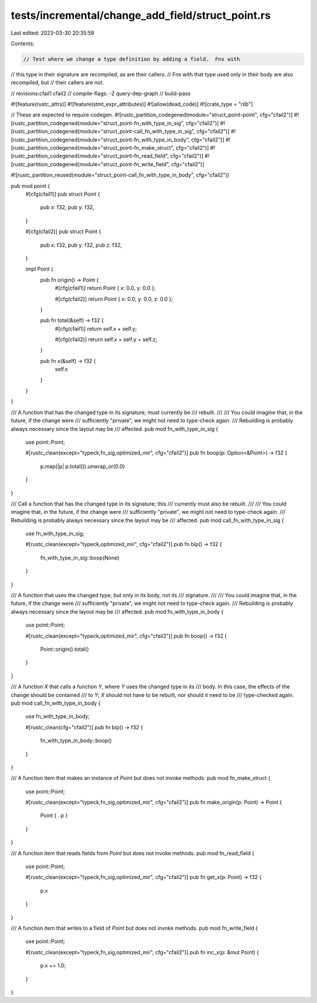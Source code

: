 tests/incremental/change_add_field/struct_point.rs
==================================================

Last edited: 2023-03-30 20:35:59

Contents:

.. code-block:: rs

    // Test where we change a type definition by adding a field.  Fns with
// this type in their signature are recompiled, as are their callers.
// Fns with that type used only in their body are also recompiled, but
// their callers are not.

// revisions:cfail1 cfail2
// compile-flags: -Z query-dep-graph
// build-pass

#![feature(rustc_attrs)]
#![feature(stmt_expr_attributes)]
#![allow(dead_code)]
#![crate_type = "rlib"]

// These are expected to require codegen.
#![rustc_partition_codegened(module="struct_point-point", cfg="cfail2")]
#![rustc_partition_codegened(module="struct_point-fn_with_type_in_sig", cfg="cfail2")]
#![rustc_partition_codegened(module="struct_point-call_fn_with_type_in_sig", cfg="cfail2")]
#![rustc_partition_codegened(module="struct_point-fn_with_type_in_body", cfg="cfail2")]
#![rustc_partition_codegened(module="struct_point-fn_make_struct", cfg="cfail2")]
#![rustc_partition_codegened(module="struct_point-fn_read_field", cfg="cfail2")]
#![rustc_partition_codegened(module="struct_point-fn_write_field", cfg="cfail2")]

#![rustc_partition_reused(module="struct_point-call_fn_with_type_in_body", cfg="cfail2")]

pub mod point {
    #[cfg(cfail1)]
    pub struct Point {
        pub x: f32,
        pub y: f32,
    }

    #[cfg(cfail2)]
    pub struct Point {
        pub x: f32,
        pub y: f32,
        pub z: f32,
    }

    impl Point {
        pub fn origin() -> Point {
            #[cfg(cfail1)]
            return Point { x: 0.0, y: 0.0 };

            #[cfg(cfail2)]
            return Point { x: 0.0, y: 0.0, z: 0.0 };
        }

        pub fn total(&self) -> f32 {
            #[cfg(cfail1)]
            return self.x + self.y;

            #[cfg(cfail2)]
            return self.x + self.y + self.z;
        }

        pub fn x(&self) -> f32 {
            self.x
        }
    }
}

/// A function that has the changed type in its signature; must currently be
/// rebuilt.
///
/// You could imagine that, in the future, if the change were
/// sufficiently "private", we might not need to type-check again.
/// Rebuilding is probably always necessary since the layout may be
/// affected.
pub mod fn_with_type_in_sig {
    use point::Point;

    #[rustc_clean(except="typeck,fn_sig,optimized_mir", cfg="cfail2")]
    pub fn boop(p: Option<&Point>) -> f32 {
        p.map(|p| p.total()).unwrap_or(0.0)
    }
}

/// Call a function that has the changed type in its signature; this
/// currently must also be rebuilt.
///
/// You could imagine that, in the future, if the change were
/// sufficiently "private", we might not need to type-check again.
/// Rebuilding is probably always necessary since the layout may be
/// affected.
pub mod call_fn_with_type_in_sig {
    use fn_with_type_in_sig;

    #[rustc_clean(except="typeck,optimized_mir", cfg="cfail2")]
    pub fn bip() -> f32 {
        fn_with_type_in_sig::boop(None)
    }
}

/// A function that uses the changed type, but only in its body, not its
/// signature.
///
/// You could imagine that, in the future, if the change were
/// sufficiently "private", we might not need to type-check again.
/// Rebuilding is probably always necessary since the layout may be
/// affected.
pub mod fn_with_type_in_body {
    use point::Point;

    #[rustc_clean(except="typeck,optimized_mir", cfg="cfail2")]
    pub fn boop() -> f32 {
        Point::origin().total()
    }
}

/// A function `X` that calls a function `Y`, where `Y` uses the changed type in its
/// body. In this case, the effects of the change should be contained
/// to `Y`; `X` should not have to be rebuilt, nor should it need to be
/// type-checked again.
pub mod call_fn_with_type_in_body {
    use fn_with_type_in_body;

    #[rustc_clean(cfg="cfail2")]
    pub fn bip() -> f32 {
        fn_with_type_in_body::boop()
    }
}

/// A function item that makes an instance of `Point` but does not invoke methods.
pub mod fn_make_struct {
    use point::Point;

    #[rustc_clean(except="typeck,fn_sig,optimized_mir", cfg="cfail2")]
    pub fn make_origin(p: Point) -> Point {
        Point { ..p }
    }
}

/// A function item that reads fields from `Point` but does not invoke methods.
pub mod fn_read_field {
    use point::Point;

    #[rustc_clean(except="typeck,fn_sig,optimized_mir", cfg="cfail2")]
    pub fn get_x(p: Point) -> f32 {
        p.x
    }
}

/// A function item that writes to a field of `Point` but does not invoke methods.
pub mod fn_write_field {
    use point::Point;

    #[rustc_clean(except="typeck,fn_sig,optimized_mir", cfg="cfail2")]
    pub fn inc_x(p: &mut Point) {
        p.x += 1.0;
    }
}


